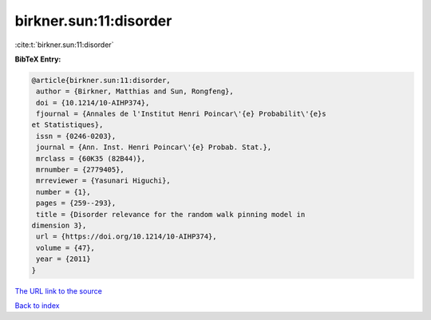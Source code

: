 birkner.sun:11:disorder
=======================

:cite:t:`birkner.sun:11:disorder`

**BibTeX Entry:**

.. code-block:: bibtex

   @article{birkner.sun:11:disorder,
    author = {Birkner, Matthias and Sun, Rongfeng},
    doi = {10.1214/10-AIHP374},
    fjournal = {Annales de l'Institut Henri Poincar\'{e} Probabilit\'{e}s
   et Statistiques},
    issn = {0246-0203},
    journal = {Ann. Inst. Henri Poincar\'{e} Probab. Stat.},
    mrclass = {60K35 (82B44)},
    mrnumber = {2779405},
    mrreviewer = {Yasunari Higuchi},
    number = {1},
    pages = {259--293},
    title = {Disorder relevance for the random walk pinning model in
   dimension 3},
    url = {https://doi.org/10.1214/10-AIHP374},
    volume = {47},
    year = {2011}
   }
`The URL link to the source <ttps://doi.org/10.1214/10-AIHP374}>`_


`Back to index <../By-Cite-Keys.html>`_
